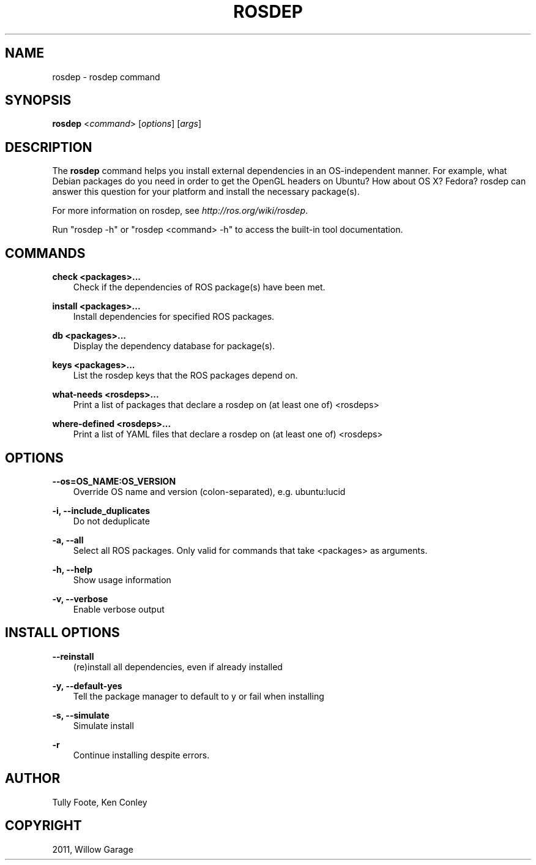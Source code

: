 .TH "ROSDEP" "1" "January 12, 2012" "0.1" "rosdep"
.SH NAME
rosdep \- rosdep command
.
.nr rst2man-indent-level 0
.
.de1 rstReportMargin
\\$1 \\n[an-margin]
level \\n[rst2man-indent-level]
level margin: \\n[rst2man-indent\\n[rst2man-indent-level]]
-
\\n[rst2man-indent0]
\\n[rst2man-indent1]
\\n[rst2man-indent2]
..
.de1 INDENT
.\" .rstReportMargin pre:
. RS \\$1
. nr rst2man-indent\\n[rst2man-indent-level] \\n[an-margin]
. nr rst2man-indent-level +1
.\" .rstReportMargin post:
..
.de UNINDENT
. RE
.\" indent \\n[an-margin]
.\" old: \\n[rst2man-indent\\n[rst2man-indent-level]]
.nr rst2man-indent-level -1
.\" new: \\n[rst2man-indent\\n[rst2man-indent-level]]
.in \\n[rst2man-indent\\n[rst2man-indent-level]]u
..
.\" Man page generated from reStructeredText.
.
.SH SYNOPSIS
.sp
\fBrosdep\fP <\fIcommand\fP> [\fIoptions\fP] [\fIargs\fP]
.SH DESCRIPTION
.sp
The \fBrosdep\fP command helps you install external dependencies in an
OS\-independent manner.  For example, what Debian packages do you need
in order to get the OpenGL headers on Ubuntu? How about OS X? Fedora?
rosdep can answer this question for your platform and install the
necessary package(s).
.sp
For more information on rosdep, see \fI\%http://ros.org/wiki/rosdep\fP.
.sp
Run "rosdep \-h" or "rosdep <command> \-h" to access the built\-in tool
documentation.
.SH COMMANDS
.sp
\fBcheck <packages>...\fP
.INDENT 0.0
.INDENT 3.5
Check if the dependencies of ROS package(s) have been met.
.UNINDENT
.UNINDENT
.sp
\fBinstall <packages>...\fP
.INDENT 0.0
.INDENT 3.5
Install dependencies for specified ROS packages.
.UNINDENT
.UNINDENT
.sp
\fBdb <packages>...\fP
.INDENT 0.0
.INDENT 3.5
Display the dependency database for package(s).
.UNINDENT
.UNINDENT
.sp
\fBkeys <packages>...\fP
.INDENT 0.0
.INDENT 3.5
List the rosdep keys that the ROS packages depend on.
.UNINDENT
.UNINDENT
.sp
\fBwhat\-needs <rosdeps>...\fP
.INDENT 0.0
.INDENT 3.5
Print a list of packages that declare a rosdep on (at least
one of) <rosdeps>
.UNINDENT
.UNINDENT
.sp
\fBwhere\-defined <rosdeps>...\fP
.INDENT 0.0
.INDENT 3.5
Print a list of YAML files that declare a rosdep on (at least
one of) <rosdeps>
.UNINDENT
.UNINDENT
.SH OPTIONS
.sp
\fB\-\-os=OS_NAME:OS_VERSION\fP
.INDENT 0.0
.INDENT 3.5
Override OS name and version (colon\-separated), e.g. ubuntu:lucid
.UNINDENT
.UNINDENT
.sp
\fB\-i, \-\-include_duplicates\fP
.INDENT 0.0
.INDENT 3.5
Do not deduplicate
.UNINDENT
.UNINDENT
.sp
\fB\-a, \-\-all\fP
.INDENT 0.0
.INDENT 3.5
Select all ROS packages.  Only valid for commands that take <packages> as arguments.
.UNINDENT
.UNINDENT
.sp
\fB\-h, \-\-help\fP
.INDENT 0.0
.INDENT 3.5
Show usage information
.UNINDENT
.UNINDENT
.sp
\fB\-v, \-\-verbose\fP
.INDENT 0.0
.INDENT 3.5
Enable verbose output
.UNINDENT
.UNINDENT
.SH INSTALL OPTIONS
.sp
\fB\-\-reinstall\fP
.INDENT 0.0
.INDENT 3.5
(re)install all dependencies, even if already installed
.UNINDENT
.UNINDENT
.sp
\fB\-y, \-\-default\-yes\fP
.INDENT 0.0
.INDENT 3.5
Tell the package manager to default to y or fail when installing
.UNINDENT
.UNINDENT
.sp
\fB\-s, \-\-simulate\fP
.INDENT 0.0
.INDENT 3.5
Simulate install
.UNINDENT
.UNINDENT
.sp
\fB\-r\fP
.INDENT 0.0
.INDENT 3.5
Continue installing despite errors.
.UNINDENT
.UNINDENT
.SH AUTHOR
Tully Foote, Ken Conley
.SH COPYRIGHT
2011, Willow Garage
.\" Generated by docutils manpage writer.
.\" 
.
